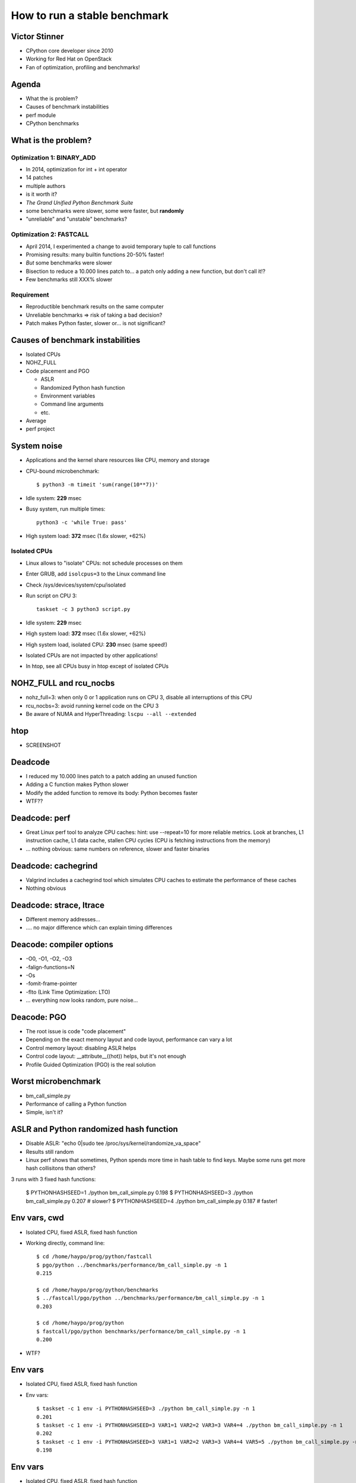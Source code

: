 +++++++++++++++++++++++++++++
How to run a stable benchmark
+++++++++++++++++++++++++++++

Victor Stinner
==============

* CPython core developer since 2010
* Working for Red Hat on OpenStack
* Fan of optimization, profiling and benchmarks!

Agenda
======

* What the is problem?
* Causes of benchmark instabilities
* perf module
* CPython benchmarks

What is the problem?
====================

Optimization 1: BINARY_ADD
--------------------------

* In 2014, optimization for int + int operator
* 14 patches
* multiple authors
* is it worth it?
* *The Grand Unified Python Benchmark Suite*
* some benchmarks were slower, some were faster, but **randomly**
* "unreliable" and "unstable" benchmarks?

Optimization 2: FASTCALL
------------------------

* April 2014, I experimented a change to avoid temporary tuple
  to call functions
* Promising results: many builtin functions 20-50% faster!
* *But* some benchmarks were slower
* Bisection to reduce a 10.000 lines patch to... a patch only adding a new
  function, but don't call it!?
* Few benchmarks still XXX% slower

Requirement
-----------

* Reproductible benchmark results on the same computer
* Unreliable benchmarks => risk of taking a bad decision?
* Patch makes Python faster, slower or... is not significant?

Causes of benchmark instabilities
=================================

* Isolated CPUs
* NOHZ_FULL
* Code placement and PGO

  - ASLR
  - Randomized Python hash function
  - Environment variables
  - Command line arguments
  - etc.

* Average
* perf project

System noise
============

* Applications and the kernel share resources like CPU, memory and storage
* CPU-bound microbenchmark::

    $ python3 -m timeit 'sum(range(10**7))'

* Idle system: **229** msec
* Busy system, run multiple times::

    python3 -c 'while True: pass'

* High system load: **372** msec (1.6x slower, +62%)


Isolated CPUs
-------------

* Linux allows to "isolate" CPUs: not schedule processes on them
* Enter GRUB, add ``isolcpus=3`` to the Linux command line
* Check /sys/devices/system/cpu/isolated
* Run script on CPU 3::

    taskset -c 3 python3 script.py

* Idle system: **229** msec
* High system load: **372** msec (1.6x slower, +62%)
* High system load, isolated CPU: **230** msec (same speed!)
* Isolated CPUs are not impacted by other applications!
* In htop, see all CPUs busy in htop except of isolated CPUs

NOHZ_FULL and rcu_nocbs
=======================

* nohz_full=3: when only 0 or 1 application runs on CPU 3, disable all
  interruptions of this CPU
* rcu_nocbs=3: avoid running kernel code  on the CPU 3
* Be aware of NUMA and HyperThreading: ``lscpu --all --extended``

htop
====

* SCREENSHOT

Deadcode
========

* I reduced my 10.000 lines patch to a patch adding an unused function
* Adding a C function makes Python slower
* Modify the added function to remove its body: Python becomes faster
* WTF??


Deadcode: perf
==============

* Great Linux perf tool to analyze CPU caches:
  hint: use --repeat=10 for more reliable metrics.
  Look at branches, L1 instruction cache, L1 data cache, stallen CPU cycles
  (CPU is fetching instructions from the memory)
* ... nothing obvious: same numbers on reference, slower and faster binaries

Deadcode: cachegrind
====================

* Valgrind includes a cachegrind tool which simulates CPU caches to estimate
  the performance of these caches
* Nothing obvious


Deadcode: strace, ltrace
========================

* Different memory addresses...
* .... no major difference which can explain timing differences

Deacode: compiler options
=========================

* -O0, -O1, -O2, -O3
* -falign-functions=N
* -Os
* -fomit-frame-pointer
* -flto (Link Time Optimization: LTO)
* ... everything now looks random, pure noise...

Deacode: PGO
============

* The root issue is code "code placement"
* Depending on the exact memory layout and code layout,
  performance can vary a lot
* Control memory layout: disabling ASLR helps
* Control code layout: __attribute__((hot)) helps, but it's not enough
* Profile Guided Optimization (PGO) is the real solution

Worst microbenchmark
====================

* bm_call_simple.py
* Performance of calling a Python function
* Simple, isn't it?

ASLR and Python randomized hash function
========================================

* Disable ASLR: "echo 0|sudo tee /proc/sys/kernel/randomize_va_space"
* Results still random
* Linux perf shows that sometimes, Python spends more time in hash table
  to find keys. Maybe some runs get more hash collisitons than others?

3 runs with 3 fixed hash functions:

    $ PYTHONHASHSEED=1 ./python bm_call_simple.py
    0.198
    $ PYTHONHASHSEED=3 ./python bm_call_simple.py
    0.207   # slower?
    $ PYTHONHASHSEED=4 ./python bm_call_simple.py
    0.187   # faster!


Env vars, cwd
=============

* Isolated CPU, fixed ASLR, fixed hash function
* Working directly, command line::

    $ cd /home/haypo/prog/python/fastcall
    $ pgo/python ../benchmarks/performance/bm_call_simple.py -n 1
    0.215

    $ cd /home/haypo/prog/python/benchmarks
    $ ../fastcall/pgo/python ../benchmarks/performance/bm_call_simple.py -n 1
    0.203

    $ cd /home/haypo/prog/python
    $ fastcall/pgo/python benchmarks/performance/bm_call_simple.py -n 1
    0.200

* WTF?

Env vars
========

* Isolated CPU, fixed ASLR, fixed hash function
* Env vars::

    $ taskset -c 1 env -i PYTHONHASHSEED=3 ./python bm_call_simple.py -n 1
    0.201
    $ taskset -c 1 env -i PYTHONHASHSEED=3 VAR1=1 VAR2=2 VAR3=3 VAR4=4 ./python bm_call_simple.py -n 1
    0.202
    $ taskset -c 1 env -i PYTHONHASHSEED=3 VAR1=1 VAR2=2 VAR3=3 VAR4=4 VAR5=5 ./python bm_call_simple.py -n 1
    0.198

Env vars
========

* Isolated CPU, fixed ASLR, fixed hash function
* Command line::

    $ PYTHONHASHSEED=3 taskset -c 1 ./python bm_call_simple.py -n 1
    0.201
    $ PYTHONHASHSEED=3 taskset -c 1 ./python bm_call_simple.py -n 1 arg1 arg2 arg3 arg4 arg5 arg6
    0.210  # slower, even if args are ignored!?

* WTF?+++

Average
=======

* Too many things have an impact on the memory layout and so the code placement
* Just stop! What is your goal? Reliable benchmarks!
* Run the benchmark N times: spawn 20 worker processes
* Compute average and standard deviation
* Enable ASLR, randomized hash function

perf project
============

* Project started to spawn multiple worker processes sequentially
* Compute average and standard deviation
* JSON exchange format for samples
* Don't store average but all samples: allow to append more samples later
  to increase the reliability and more
* Statistics: min/max, samples#, dates, etc.
* Metadata: snapshot of the system state, CPU frequency, sensors,
  hostname, Python version, etc.
* Metadata helps to detect misconfigured system or benchmark ran on different
  configurations
* Example: error if benchmark ran on two different Python versions

More nightmare: Turbo Boost
===========================

* Sometimes, I noticed that **suddenly** a benchmark became 20% faster whereas
  I didn't touch anything, whereas it was slower 10 secondes ago.
* WTF++++
* Today, CPU frequency is no more fixed, it changes anytimes
* /proc/cpuinfo is not reliable
* Use turbostat: CPU frequency average, %time spend in different power states
* Turbo Boost: 20% faster when a single core is running, 10% faster if only two
  cores are active, etc.
* Disable Turbo Boost::

  echo 1|sudo tee /sys/devices/system/cpu/intel_pstate/no_turbo

More more nightmare: Intel Pstate and NOHZ_FULL
===============================================

After days, nights and months of benchmarks, everything was perfectly stable
until... the big drama.

A friday, I was running the same benchmark for 24 hours to measure the impact
of compiler options on performances. When I closed my GNOME session, the
benchmark became 20% faster.

WHAAAAAAAAAAAAAAAAAAAAAAAAT?

ASLR, hash function, Turbo Boost, WTF++++.... WTF *again*?

It took me one month (analyze effect of the CPU temperature) to find a reliable
way to reproduce the bug:
https://bugzilla.redhat.com/show_bug.cgi?id=1378529

The Intel maintainer of the intel_pstate CPU driver confirmed me that he never
tested his driver with isolated CPU and NOHZ_FULL.

I discussed with Linux RealTime (RT) engineers and my colleague Frederic
Weisbecker who developped NOHZ_FULL.

NOHZ_FULL disables interruptions. Ok.

intel_pstate driver is called by the Linux scheduler. Ok.

The Linux scheduler interrupts the running process HZ times per second to
run its code. intel_pstate callbacks are called here.

NOHZ_FULL disables interruptions. So what?

With NOHZ_FULL, intel_pstate doesn't update Pstates anymore. The Pstate
of the CPU used for benchmarks doesn't rely on workload anymore. In short,
it depends on the workload of other CPUs.

Since I was using my desktop PC to run benchmarks, the benchmark results
depend on how I use my computer for other tasks...

It *want* to call NOHZ_FULL+intel_pstate a kernel bug... But developers want to
call it a feature...

By design, if interruptions are disabled, intel_pstate is not more called.
Understood? No?

Well, the summary is: *never* use NOHZ_FULL with intel_pstate and variable CPU
Pstates. Run the CPU at a fixed frequency or don't use NOHZ_FULL.

I chose to stop using NOHZ_FULL since I still want to be able to use my
computer for other tasks.

More more more?
===============

* Well, I was bitten one more time by code placement
* PGO compiler crashed with a GCC bug on Ubuntu 14.04
* speed-python server upgraded to Ubuntu 16.04
* Old results removed, benchmarks ran again
* Performance history on one year
* Now super table
* A few remaining a only stable, not super stable, but still much more stable
  than what we had one year ago!

How to use perf?
================

Please stop using timing
------------------------

::

    $ python3 -m timeit -s "d=dict.fromkeys(map(str,range(10**6)))" "list(d)"
    10 loops, best of 3: 46.7 msec per loop
    $ python3 -m timeit -s "d=dict.fromkeys(map(str,range(10**6)))" "list(d)"
    10 loops, best of 3: 46.9 msec per loop
    $ python3 -m timeit -s "d=dict.fromkeys(map(str,range(10**6)))" "list(d)"
    10 loops, best of 3: 46.9To msec per loop
    $ python3 -m timeit -s "d=dict.fromkeys(map(str,range(10**6)))" "list(d)"
    10 loops, best of 3: 47 msec per loop

    $ python2 -m timeit -s "d=dict.fromkeys(map(str,range(10**6)))" "list(d)"
    10 loops, best of 3: 36.3 msec per loop
    $ python2 -m timeit -s "d=dict.fromkeys(map(str,range(10**6)))" "list(d)"
    10 loops, best of 3: 36.1 msec per loop
    $ python2 -m timeit -s "d=dict.fromkeys(map(str,range(10**6)))" "list(d)"
    10 loops, best of 3: 36.5 msec per loop

    $ python3 -m timeit -s "d=dict.fromkeys(map(str,range(10**6)))" "list(d)"
    10 loops, best of 3: 48.3 msec per loop
    $ python3 -m timeit -s "d=dict.fromkeys(map(str,range(10**6)))" "list(d)"
    10 loops, best of 3: 48.4 msec per loop
    $ python3 -m timeit -s "d=dict.fromkeys(map(str,range(10**6)))" "list(d)"
    10 loops, best of 3: 48.8 msec per loop

Please stop using timing
------------------------

::

    $ python3 -m timeit -s "d=dict.fromkeys(map(str,range(10**6)))" "list(d)"
    10 loops, best of 3: 46.7 msec per loop
    (...)
    $ python3 -m timeit -s "d=dict.fromkeys(map(str,range(10**6)))" "list(d)"
    10 loops, best of 3: 48.8 msec per loop

46.7 or 48.8 ms? What is the standard deviation? Stop!

Use perf::

    haypo@selma$ python3 -m perf timeit 'sorted(range(1000))'
    .....................
    Median +- std dev: 32.9 us +- 1.8 us

perf emits a warning if the benchmark is unstable::

    haypo@selma$ python3 -m perf timeit 'len("abc")' -l 1
    ....................
    ERROR: the benchmark may be very unstable, the shortest raw sample only took 514 ns
    Try to rerun the benchmark with more loops or increase --min-time

    Median +- std dev: 607 ns +- 60 ns

Compare with::

    haypo@selma$ python3 -m perf timeit 'len("abc")'
    .....................
    Median +- std dev: 49.6 ns +- 2.8 ns


Behind the scene
================

Verbose mode::

    haypo@selma$ python3 -m perf timeit 'len("abc")' -v -o len.json
    Run 1/21: calibrate
    - 1 loop: 1.15 us
    - 2 loops: 958 ns
    (...)
    - 2^21 loops: 116 ms
    Calibration: use 2^21 loops

    Run 2/21: warmup (1): 51.9 ns; samples (3): 51.0 ns, 50.5 ns, 51.1 ns
    (...)
    Run 7/21: warmup (1): 54.5 ns; samples (3): 50.4 ns (-5%), 53.1 ns, 60.0 ns (+13%)
    (...)
    Run 21/21: warmup (1): 50.8 ns; samples (3): 50.0 ns, 49.6 ns, 49.4 ns

    Median +- std dev: 50.3 ns +- 4.1 ns


Analyze
=======

::

    haypo@selma$ python3 -m perf show len.json
    Median +- std dev: 50.3 ns +- 4.1 ns

Analyze
=======

Statistics::

    haypo@selma$ python3 -m perf stats len.json
    Total duration: 8.9 sec
    Start date: 2017-02-02 17:04:47
    End date: 2017-02-02 17:05:00
    Raw sample minimum: 103 ms
    Raw sample maximum: 163 ms

    Number of runs: 21
    Total number of samples: 60
    Number of samples per run: 3
    Number of warmups per run: 1
    Loop iterations per sample: 2^21

    Minimum: 49.3 ns (-2%)
    Median +- std dev: 50.3 ns +- 4.1 ns
    Mean +- std dev: 51.4 ns +- 4.1 ns
    Maximum: 77.8 ns (+55%)

Warning: ``77.8 ns (+55%)`` doesn't seem good.


Hist
====

::

    48.0 ns: 11 ###################
    49.8 ns: 38 #################################################################
    51.6 ns:  4 #######
    53.3 ns:  2 ###
    55.1 ns:  0 |
    56.9 ns:  3 #####
    58.7 ns:  1 ##
    60.4 ns:  0 |
    62.2 ns:  0 |
    64.0 ns:  0 |
    65.8 ns:  0 |
    67.6 ns:  0 |
    69.3 ns:  0 |
    71.1 ns:  0 |
    72.9 ns:  0 |
    74.7 ns:  0 |
    76.4 ns:  1 ##

76.4 ns: what happened?

Linux not tuned for benchmark.


Metadata
========

All::

    $ python3 -m perf metadata len.json
    Metadata:
    - aslr: Full randomization
    - boot_time: 2017-02-01 07:44:47
    - cpu_config: 0-3=driver:intel_pstate, intel_pstate:turbo, governor:powersave; idle:intel_idle
    - cpu_count: 4
    - cpu_model_name: Intel(R) Core(TM) i7-3520M CPU @ 2.90GHz
    - hostname: selma
    - loops: 2^21
    - name: timeit
    - perf_version: 0.9.4
    - platform: Linux-4.9.5-200.fc25.x86_64-x86_64-with-fedora-25-Twenty_Five
    - python_cflags: -Wno-unused-result -Wsign-compare -DDYNAMIC_ANNOTATIONS_ENABLED=1 -DNDEBUG -O2 -g -pipe -Wall -Werror=format-security -Wp,-D_FORTIFY_SOURCE=2 -fexceptions -fstack-protector-strong --param=ssp-buffer-size=4 -grecord-gcc-switches -specs=/usr/lib/rpm/redhat/redhat-hardened-cc1 -m64 -mtune=generic -D_GNU_SOURCE -fPIC -fwrapv
    - python_executable: /usr/bin/python3
    - python_implementation: cpython
    - python_version: 3.5.2 (64-bit)
    - timeit_stmt: 'len("abc")'
    - timer: clock_gettime(CLOCK_MONOTONIC), resolution: 1.00 ns

System::

    - cpu_count: 4
    - cpu_model_name: Intel(R) Core(TM) i7-3520M CPU @ 2.90GHz
    - hostname: selma
    - perf_version: 0.9.4
    - platform: Linux-4.9.5-200.fc25.x86_64-x86_64-with-fedora-25-Twenty_Five
    - python_implementation: cpython
    - python_version: 3.5.2 (64-bit)
    - timer: clock_gettime(CLOCK_MONOTONIC), resolution: 1.00 ns

Benchmark::

    - loops: 2^21
    - name: timeit
    - timeit_stmt: 'len("abc")'

System configuration, hardware state::

    - aslr: Full randomization
    - boot_time: 2017-02-01 07:44:47
    - cpu_config: 0-3=driver:intel_pstate, intel_pstate:turbo, governor:powersave; idle:intel_idle

Version::

    - perf_version: 0.9.4
    - platform: Linux-4.9.5-200.fc25.x86_64-x86_64-with-fedora-25-Twenty_Five
    - python_version: 3.5.2 (64-bit)


perf system tune
================

::

    $ sudo python3 -m perf system tune
    Tune the system configuration to run benchmarks

    Actions
    =======

    Perf event: Max sample rate set to 1 per second
    CPU Frequency: Minimum frequency of CPU 2-3 set to the maximum frequency
    Turbo Boost (intel_pstate): Turbo Boost disabled: ...
    IRQ affinity: Set default affinity to CPU 0-1
    ...

    System state
    ============

    Perf event: Maximum sample rate: 1 per second
    ASLR: Full randomization
    Linux scheduler: Isolated CPUs (2/4): 2-3
    Linux scheduler: RCU disabled on CPUs (2/4): 2-3
    CPU Frequency: 0-1=min=1200 MHz, max=3600 MHz; 2-3=min=max=3600 MHz
    Turbo Boost (intel_pstate): Turbo Boost disabled
    ...
    Power supply: the power cable is plugged


CPython benchmarks
==================

* Results published at http://speed.python.org/
* Results on the 2016
* Nice speedup in 2016, single example:
  <picture of telco>
* https://github.com:python/performance
* https://github.com:haypo/perf.git

Questions?
==========

Questions?

https://github.com:haypo/perf.git

Bonus slides
============

Microbenchmarks
---------------

* Macrobenchmarks and microbenchmarks
* My own definition: a microbenchmark measures a single function
  which takes less than 1 ms. In CPython, it's common that timings are close to
  100 ns (only 300 instructions on a 3 GHz CPU)
* The more short the timing is, the more issues you will start to see
* Microbenchmarks are commonly used in CPython to justifiy a "micro
  optimization"



==

https://fosdem.org/2017/schedule/event/python_stable_benchmark/

How to run a stable benchmark

Working on optimizations is a task more complex than expected on the first look. Any optimization must be measured to make sure that, in practice, it speeds up the application task. Problem: it is very hard to obtain stable benchmark results.

The stability of a benchmark (performance measurement) is essential to be able to compare two versions of the code and compute the difference (faster or slower?). An unstable benchmark is useless, and is a risk of giving a false result when comparing performance which could lead to bad decisions.

I'm gonna show you the Python project "perf" which helps to launch benchmarks, but also to analyze them: compute the mean and the standard deviation on multiple runs, render an histogram to visualize the probability curve, compare between multiple results, run again a benchmark to collect more samples, etc.

The use case is to measure small isolated optimizations on CPython and make sure that they don't introduce performance regression in term of performance.

